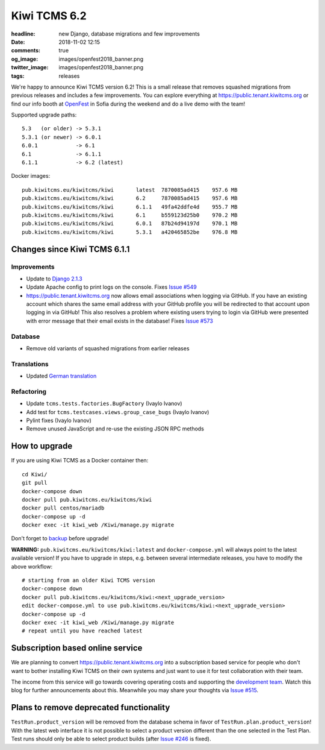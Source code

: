Kiwi TCMS 6.2
#############

:headline: new Django, database migrations and few improvements
:date: 2018-11-02 12:15
:comments: true
:og_image: images/openfest2018_banner.png
:twitter_image: images/openfest2018_banner.png
:tags: releases


We're happy to announce Kiwi TCMS version 6.2! This is a small release
that removes squashed migrations from previous releases and includes a few
improvements. You can explore everything at
`https://public.tenant.kiwitcms.org <https://public.tenant.kiwitcms.org/login/github-app/>`_ or
find our info booth at `OpenFest <http://www.openfest.org>`_ in Sofia during
the weekend and do a live demo with the team!

Supported upgrade paths::

    5.3   (or older) -> 5.3.1
    5.3.1 (or newer) -> 6.0.1
    6.0.1            -> 6.1
    6.1              -> 6.1.1
    6.1.1            -> 6.2 (latest)


Docker images::

    pub.kiwitcms.eu/kiwitcms/kiwi       latest  7870085ad415    957.6 MB
    pub.kiwitcms.eu/kiwitcms/kiwi       6.2     7870085ad415    957.6 MB
    pub.kiwitcms.eu/kiwitcms/kiwi       6.1.1   49fa42ddfe4d    955.7 MB
    pub.kiwitcms.eu/kiwitcms/kiwi       6.1     b559123d25b0    970.2 MB
    pub.kiwitcms.eu/kiwitcms/kiwi       6.0.1   87b24d94197d    970.1 MB
    pub.kiwitcms.eu/kiwitcms/kiwi       5.3.1   a420465852be    976.8 MB



Changes since Kiwi TCMS 6.1.1
-----------------------------


Improvements
~~~~~~~~~~~~

- Update to `Django 2.1.3 <https://docs.djangoproject.com/en/2.1/releases/2.1.3/>`_
- Update Apache config to print logs on the console. Fixes
  `Issue #549 <https://github.com/kiwitcms/Kiwi/issues/549>`_
- `https://public.tenant.kiwitcms.org <https://public.tenant.kiwitcms.org/login/github-app/>`_ now
  allows email associations when logging via GitHub. If you have an existing
  account which shares the same email address with your GitHub profile you
  will be redirected to that account upon logging in via GitHub!
  This also resolves a problem where existing users trying to login via GitHub
  were presented with error message that their email exists in the database!
  Fixes
  `Issue #573 <https://github.com/kiwitcms/Kiwi/issues/573>`_


Database
~~~~~~~~

- Remove old variants of squashed migrations from earlier releases


Translations
~~~~~~~~~~~~

- Updated `German translation <https://crowdin.com/project/kiwitcms/de#>`_


Refactoring
~~~~~~~~~~~

- Update ``tcms.tests.factories.BugFactory`` (Ivaylo Ivanov)
- Add test for ``tcms.testcases.views.group_case_bugs`` (Ivaylo Ivanov)
- Pylint fixes (Ivaylo Ivanov)
- Remove unused JavaScript and re-use the existing JSON RPC methods



How to upgrade
---------------

If you are using Kiwi TCMS as a Docker container then::

    cd Kiwi/
    git pull
    docker-compose down
    docker pull pub.kiwitcms.eu/kiwitcms/kiwi
    docker pull centos/mariadb
    docker-compose up -d
    docker exec -it kiwi_web /Kiwi/manage.py migrate

Don't forget to `backup <{filename}2018-07-30-docker-backup.markdown>`_
before upgrade!

**WARNING:** ``pub.kiwitcms.eu/kiwitcms/kiwi:latest`` and ``docker-compose.yml`` will
always point to the latest available version! If you have to upgrade in steps,
e.g. between several intermediate releases, you have to modify the above workflow::

    # starting from an older Kiwi TCMS version
    docker-compose down
    docker pull pub.kiwitcms.eu/kiwitcms/kiwi:<next_upgrade_version>
    edit docker-compose.yml to use pub.kiwitcms.eu/kiwitcms/kiwi:<next_upgrade_version>
    docker-compose up -d
    docker exec -it kiwi_web /Kiwi/manage.py migrate
    # repeat until you have reached latest


Subscription based online service
---------------------------------

We are planning to convert
`https://public.tenant.kiwitcms.org <https://public.tenant.kiwitcms.org/login/github-app/>`_ into
a subscription based service for people who don't want to bother installing
Kiwi TCMS on their own systems and just want to use it for test collaboration
with their team.

The income from this service will go towards covering operating costs and
supporting the
`development team <{filename}pages/team.html>`_. Watch this
blog for further announcements about this. Meanwhile you may share your
thoughts via
`Issue #515 <https://github.com/kiwitcms/Kiwi/issues/515>`_.


Plans to remove deprecated functionality
----------------------------------------

``TestRun.product_version`` will be removed from the database schema in favor of
``TestRun.plan.product_version``! With the latest web interface it is not possible
to select a product version different than the one selected in the Test Plan.
Test runs should only be able to select product builds (after
`Issue #246 <https://github.com/kiwitcms/Kiwi/issues/246>`_ is fixed).
